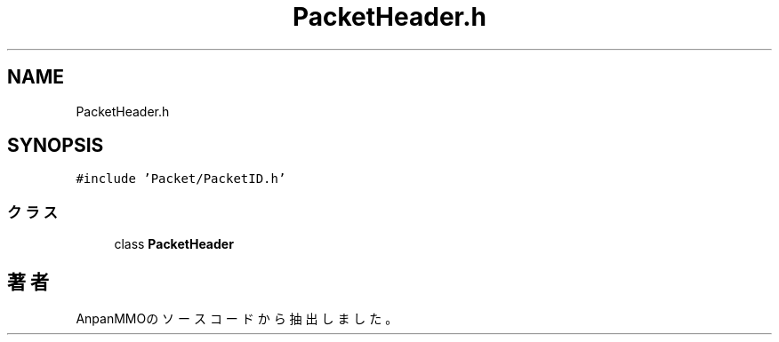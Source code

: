 .TH "PacketHeader.h" 3 "2018年12月20日(木)" "AnpanMMO" \" -*- nroff -*-
.ad l
.nh
.SH NAME
PacketHeader.h
.SH SYNOPSIS
.br
.PP
\fC#include 'Packet/PacketID\&.h'\fP
.br

.SS "クラス"

.in +1c
.ti -1c
.RI "class \fBPacketHeader\fP"
.br
.in -1c
.SH "著者"
.PP 
 AnpanMMOのソースコードから抽出しました。
